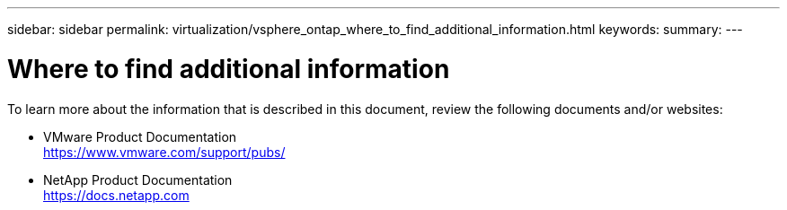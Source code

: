 ---
sidebar: sidebar
permalink: virtualization/vsphere_ontap_where_to_find_additional_information.html
keywords:
summary:
---

= Where to find additional information
:hardbreaks:
:nofooter:
:icons: font
:linkattrs:
:imagesdir: ./../media/

//
// This file was created with NDAC Version 2.0 (August 17, 2020)
//
// 2021-02-16 10:32:05.413793
//

[.lead]
To learn more about the information that is described in this document, review the following documents and/or websites:

* VMware Product Documentation
  https://www.vmware.com/support/pubs/[https://www.vmware.com/support/pubs/^]
* NetApp Product Documentation
  https://docs.netapp.com[https://docs.netapp.com^]
